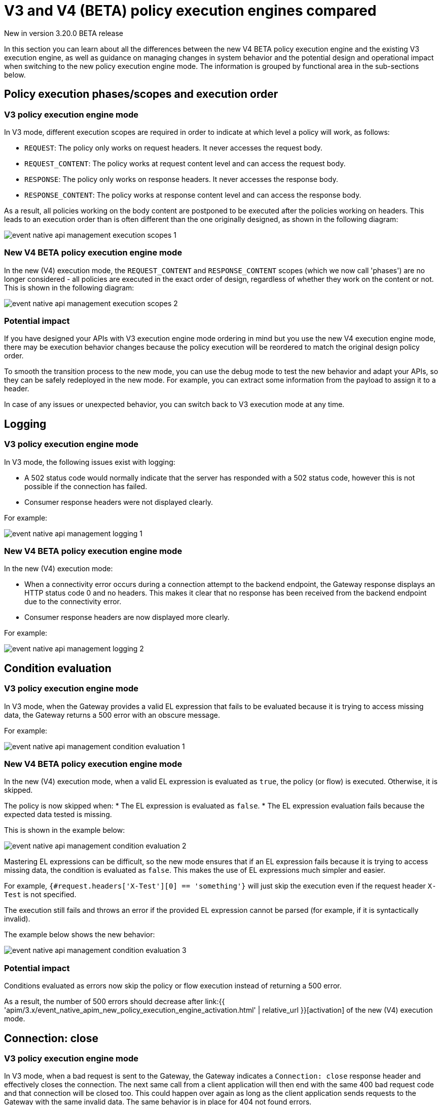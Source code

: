 [[v4-new-policy-execution-engine-evolution]]
= V3 and V4 (BETA) policy execution engines compared
:page-sidebar: apim_3_x_sidebar
:page-permalink: apim/3.x/v4_new_policy_execution_engine_evolution.html
:page-folder: apim/event-native-apim
:page-layout: apim3x

[label label-version]#New in version 3.20.0#
[label label-version]#BETA release#

In this section you can learn about all the differences between the new V4 BETA policy execution engine and the existing V3 execution engine, as well as guidance on managing changes in system behavior and the potential design and operational impact when switching to the new policy execution engine mode. The information is grouped by functional area in the sub-sections below.

== Policy execution phases/scopes and execution order

=== V3 policy execution engine mode

In V3 mode, different execution scopes are required in order to indicate at which level a policy will work, as follows:

* `REQUEST`: The policy only works on request headers. It never accesses the request body.
* `REQUEST_CONTENT`: The policy works at request content level and can access the request body.
* `RESPONSE`: The policy only works on response headers. It never accesses the response body.
* `RESPONSE_CONTENT`: The policy works at response content level and can access the response body.

As a result, all policies working on the body content are postponed to be executed after the policies working on headers. This leads to an execution order than is often different than the one originally designed, as shown in the following diagram:

image:{% link /images/apim/3.x/event-native/event-native-api-management-execution-scopes-1.png %}[]

=== New V4 BETA policy execution engine mode

In the new (V4) execution mode, the `REQUEST_CONTENT` and `RESPONSE_CONTENT` scopes (which we now call 'phases') are no longer considered - all policies are executed in the exact order of design, regardless of whether they work on the content or not. This is shown in the following diagram:

image:{% link /images/apim/3.x/event-native/event-native-api-management-execution-scopes-2.png %}[]

=== Potential impact

If you have designed your APIs with V3 execution engine mode ordering in mind but you use the new V4 execution engine mode, there may be execution behavior changes because the policy execution will be reordered to match the original design policy order.

To smooth the transition process to the new mode, you can use the debug mode to test the new behavior and adapt your APIs, so they can be safely redeployed in the new mode. For example, you can extract some information from the payload to assign it to a header.

In case of any issues or unexpected behavior, you can switch back to V3 execution mode at any time.

== Logging

=== V3 policy execution engine mode

In V3 mode, the following issues exist with logging:

* A 502 status code would normally indicate that the server has responded with a 502 status code, however this is not possible if the connection has failed.
* Consumer response headers were not displayed clearly.

For example:

image:{% link /images/apim/3.x/event-native/event-native-api-management-logging-1.png %}[]

=== New V4 BETA policy execution engine mode

In the new (V4) execution mode:

* When a connectivity error occurs during a connection attempt to the backend endpoint, the Gateway response displays an HTTP status code 0 and no headers. This makes it clear that no response has been received from the backend endpoint due to the connectivity error.
* Consumer response headers are now displayed more clearly.

For example:

image:{% link /images/apim/3.x/event-native/event-native-api-management-logging-2.png %}[]

== Condition evaluation

=== V3 policy execution engine mode

In V3 mode, when the Gateway provides a valid EL expression that fails to be evaluated because it is trying to access missing data, the Gateway returns a 500 error with an obscure message.

For example:

image:{% link /images/apim/3.x/event-native/event-native-api-management-condition-evaluation-1.png %}[]

=== New V4 BETA policy execution engine mode

In the new (V4) execution mode, when a valid EL expression is evaluated as `true`, the policy (or flow) is executed. Otherwise, it is skipped.

The policy is now skipped when:
* The EL expression is evaluated as `false`.
* The EL expression evaluation fails because the expected data tested is missing.

This is shown in the example below:

image:{% link /images/apim/3.x/event-native/event-native-api-management-condition-evaluation-2.png %}[]

Mastering EL expressions can be difficult, so the new mode ensures that if an EL expression fails because it is trying to access missing data, the condition is evaluated as `false`. This makes the use of EL expressions much simpler and easier.

For example, `{#request.headers['X-Test'][0] == 'something'}` will just skip the execution even if the request header `X-Test` is not specified.

The execution still fails and throws an error if the provided EL expression cannot be parsed (for example, if it is syntactically invalid).

The example below shows the new behavior:

image:{% link /images/apim/3.x/event-native/event-native-api-management-condition-evaluation-3.png %}[]

=== Potential impact

Conditions evaluated as errors now skip the policy or flow execution instead of returning a 500 error.

As a result, the number of 500 errors should decrease after link:{{ 'apim/3.x/event_native_apim_new_policy_execution_engine_activation.html' | relative_url }}[activation] of the new (V4) execution mode.

== Connection: close

=== V3 policy execution engine mode

In V3 mode, when a bad request is sent to the Gateway, the Gateway indicates a `Connection: close` response header and effectively closes the connection. The next same call from a client application will then end with the same 400 bad request code and that connection will be closed too. This could happen over again as long as the client application sends requests to the Gateway with the same invalid data. The same behavior is in place for 404 not found errors.

Creating a connection is costly for the Gateway and such issues can dramatically impact performance - especially if the consumer intensively makes a lot of bad requests.

=== New V4 BETA policy execution engine mode

The new execution engine considers that a bad request does not require to close the connection as it is a client-side error. The engine will only close the connection in case of a server-side error.

=== Potential impact

You can expect decreased CPU consumption in the new mode, especially when a lot of requests end with 4xx errors.


== Flow condition

=== V3 policy execution engine mode

In V3 mode, a condition can be defined once for the whole flow but it is evaluated before executing each phase of the flow (`REQUEST` and `RESPONSE` phases). This could lead to a partial flow execution - for instance, when trying to define a condition based on a request header and this same header is removed during the `REQUEST` phase (for example, the user does not want it to be transmitted to the backend). In such cases, the condition is re-evaluated and the `RESPONSE` phase is skipped completely. The same scenario could happen with a platform flow for the same reasons.

The example below shows this behavior:

image:{% link /images/apim/3.x/event-native/event-native-api-management-flow-condition-1.png %}[]

=== New V4 BETA policy execution engine mode

In the new (V4) execution mode, the flow condition will be applied once for the whole flow - if the condition is evaluated as `true`, then both the `REQUEST` and the `RESPONSE` phases will be executed.

The example below shows the new behavior:

image:{% link /images/apim/3.x/event-native/event-native-api-management-flow-condition-2.png %}[]

=== Potential impact

If you expect the `RESPONSE` phase to be skipped in the scenario described above, you must refactor your flows since both the `REQUEST` and `RESPONSE` phases will be executed as long as the condition is evaluated as `true`.

To mimic the V3 behavior while executing in the new (V4) execution mode, you can create a new flow and add a condition directly on the policies.

== Flow interruption

=== V3 policy execution engine mode

In V3 mode, when a policy fails, the execution flow is interrupted and the response is returned to the client application. As a result, the platform flow response is also skipped. This leads to unexpected behavior, especially when POST actions are expected (for example, for a custom metrics reporter).

The example below shows this behavior:

image:{% link /images/apim/3.x/event-native/event-native-api-management-flow-interruption-1.png %}[]

=== New V4 BETA policy execution engine mode

The new (V4) execution mode ensures that platform flows are always executed (except in case of an unrecoverable error). This allows the API to fail without skipping important steps in the flow occurring at a higher level.

The example below shows the new behavior:

image:{% link /images/apim/3.x/event-native/event-native-api-management-flow-interruption-2.png %}[]

== Access-Control-Allowed-Origin

=== V3 policy execution engine mode

In V3 mode, when configuring CORS to allow some origin, the Gateway properly validates the origin but returns `Access-Control-Allowed-Origin: *` in the response header.

=== New V4 BETA policy execution engine mode

In the new (V4) execution mode, the allowed origin is returned instead of `*` - for example, `Access-Control-Allowed-Origin: https://test.gravitee.io`.

The example below shows the new behavior:

image:{% link /images/apim/3.x/event-native/event-native-api-management-cors.png %}[]

== Expression Language (EL) expression parsing

=== V3 policy execution engine mode

In V3 mode, the EL expression are parsed each time it is evaluated.

=== New V4 BETA policy execution engine mode

In the new (V4) execution mode, a new caching mechanism allows to cache the parsed EL expression for later reuse and therefore to avoid useless parsing of the same expression multiple times.

=== Potential impact

The cache of parsed EL expressions provides for enhanced performance.

== EL expression based on the body

=== V3 policy execution engine mode

In V3 mode, using an EL expression such as `{#request.content == 'something'}` is limited to a few policies working at `REQUEST_CONTENT` or `RESPONSE_CONTENT` - for example, assign metrics, assign content, request validation.

Defining a policy or a flow condition based on request or response body is not supported.

=== New V4 BETA policy execution engine mode

When the new (V4) execution mode is enabled on an API, it is possible to define a condition based on the body.

It is now possible to execute a complete flow or a policy by applying a condition on the body such as `{#request.content == 'something'}`.

Depending on the expected content type, it is also possible to define a condition based on JSON or XML content such as `{#request.jsonContent.foo.bar == 'something'}` where the request content looks like this:

....
{
	"foo": {
      "bar": "something"
    }
}
....

The same applies for XML content using `{#request.xmlContent.foo.bar == 'something'}`:

....
<foo>
  <bar>something</bar>
</foo>
....

=== Potential impact

Use with caution - using an EL body-based expression is resource-heavy and should be avoided as much as possible. Working with request or response content can significantly degrade performance and consumes substantially more memory on the Gateway.


== Policy support

=== V3 policy execution engine mode

In V3 mode, all existing supported policies will continue to work as before without a change.

Over time, all policies will be migrated to support the new (V4) execution engine mode. The migration will ensure that all policies are backward compatible with the V3 execution mode throughout the V3 mode's normal product support life cycle.

=== New V4 BETA policy execution engine mode

The new (V4) execution mode comes with a new Policy interface, which allows you to execute all existing V3-mode policies without the need for any changes.

All policies related to security have already been migrated to support both V3 and V4 execution engine modes, as follows:

* Keyless
* ApiKey
* JWT
* OAuth2

Custom policies developed by community users or customers should be perfectly compatible with the new mode, however we strongly recommend switching to the new (V4) execution engine mode implementation (a developer guide will be published soon).




== Timeout Management

=== V3 policy execution engine mode

In V3 mode, when a timeout is configured (`http.requestTimeout`) and triggered due to a request that is too slow (or a policy taking too much time to execute, such as an http callout policy), the API platform flows are skipped and a 504 status is sent as a response to the client.

=== New V4 BETA policy execution engine mode

In the new (V4) execution mode, values of 0 and less are treated as meaning 'no timeout' (like in V3 mode). If you configure the timeout with a positive value, then it will act normally.

NOTE: If no configuration is provided, a default configuration is set to default to 30 000ms timeout.

Timeout can now be triggered on two places in the chain, as follows:

* The flow can be interrupted between the beginning of the request and the end of response API flow. In this case, a platform response flow will be executed.
* The flow can be interrupted during the platform response flow, because the overall request time is too big, causing a 504 response and getting the platform response flow interrupted.

Two properties are available to address this:
* `http.requestTimeout` - the duration used to configure the timeout of the request.
* `http.requestTimeoutGraceDelay` - an additional time used to give the platform response flow a chance to execute.

The timeout value is calculated from those two properties:
* `Timeout = Max(http.requestTimeoutGraceDelay, http.requestTimeout - apiElapsedTime)`
* With `apiElapsedTime = System.currentTimeMillis() - request().timestamp()`.

==== Examples

NOTE: In the following examples we assume that there is no timeout defined for the backend in the API's endpoint configuration. In real life, those timeout values should be shorter than `http.requestTimeout`, and should interrupt the flow at invoker level.

We will use `http.requestTimeout=2000ms` and `http.requestTimeoutGraceDelay=30ms`.

The example below shows timelines indicating when a timeout should occur depending on the duration of the API flow and the response platform flows:

image:{% link /images/apim/3.x/event-native/event-native-api-management-timeout.png %}[]


== Plan selection


=== Common behavior

The plan selection workflow parses all the published plans in the following order: JWT, Oauth2, ApiKey, Keyless.

The parsed plan is selected for execution if all the following conditions are met:
* The request contains a token corresponding to this plan type (api-key header, authorization header).
* The plan condition rule is either not set or set but not truthy.
* There is an active subscription matching the incoming request.

=== V3 policy execution engine mode

In V3 mode, the Oauth2 plan *is selected* even if the incoming request does not match a subscription.

No JWT token introspection is done during Oauth2 plan selection.

If there are multiple Oauth2 plans, that would lead to the selection of an irrelevant one.

=== New (V4) execution mode

In the new (V4) execution mode, the Oauth2 plan *is not selected* if the incoming request does not match a subscription.

During the Oauth2 plan selection, a token introspection is released in order to retrieve the `client_id`, which allows searching for a subscription.

Due to concerns about performance, a cache system is available to avoid doing the same token introspection multiple times.

If possible, we encourage using selection rules if there are multiple Oauth2 plans, in order to avoid any unnecessary token introspection.

NOTE: The policy has been changed for the Keyless plan - its activation is now prevented in case a security token has been detected in the incoming request by one of the previous plans. Therefore, if an API has multiple plans (JWT, Oauth2, Apikey, Keyless) and the incoming request contains a token or an apikey that does not match any of the existing plans, then the Keyless plan will not be activated and the user will receive a generic 401 response without any details.
